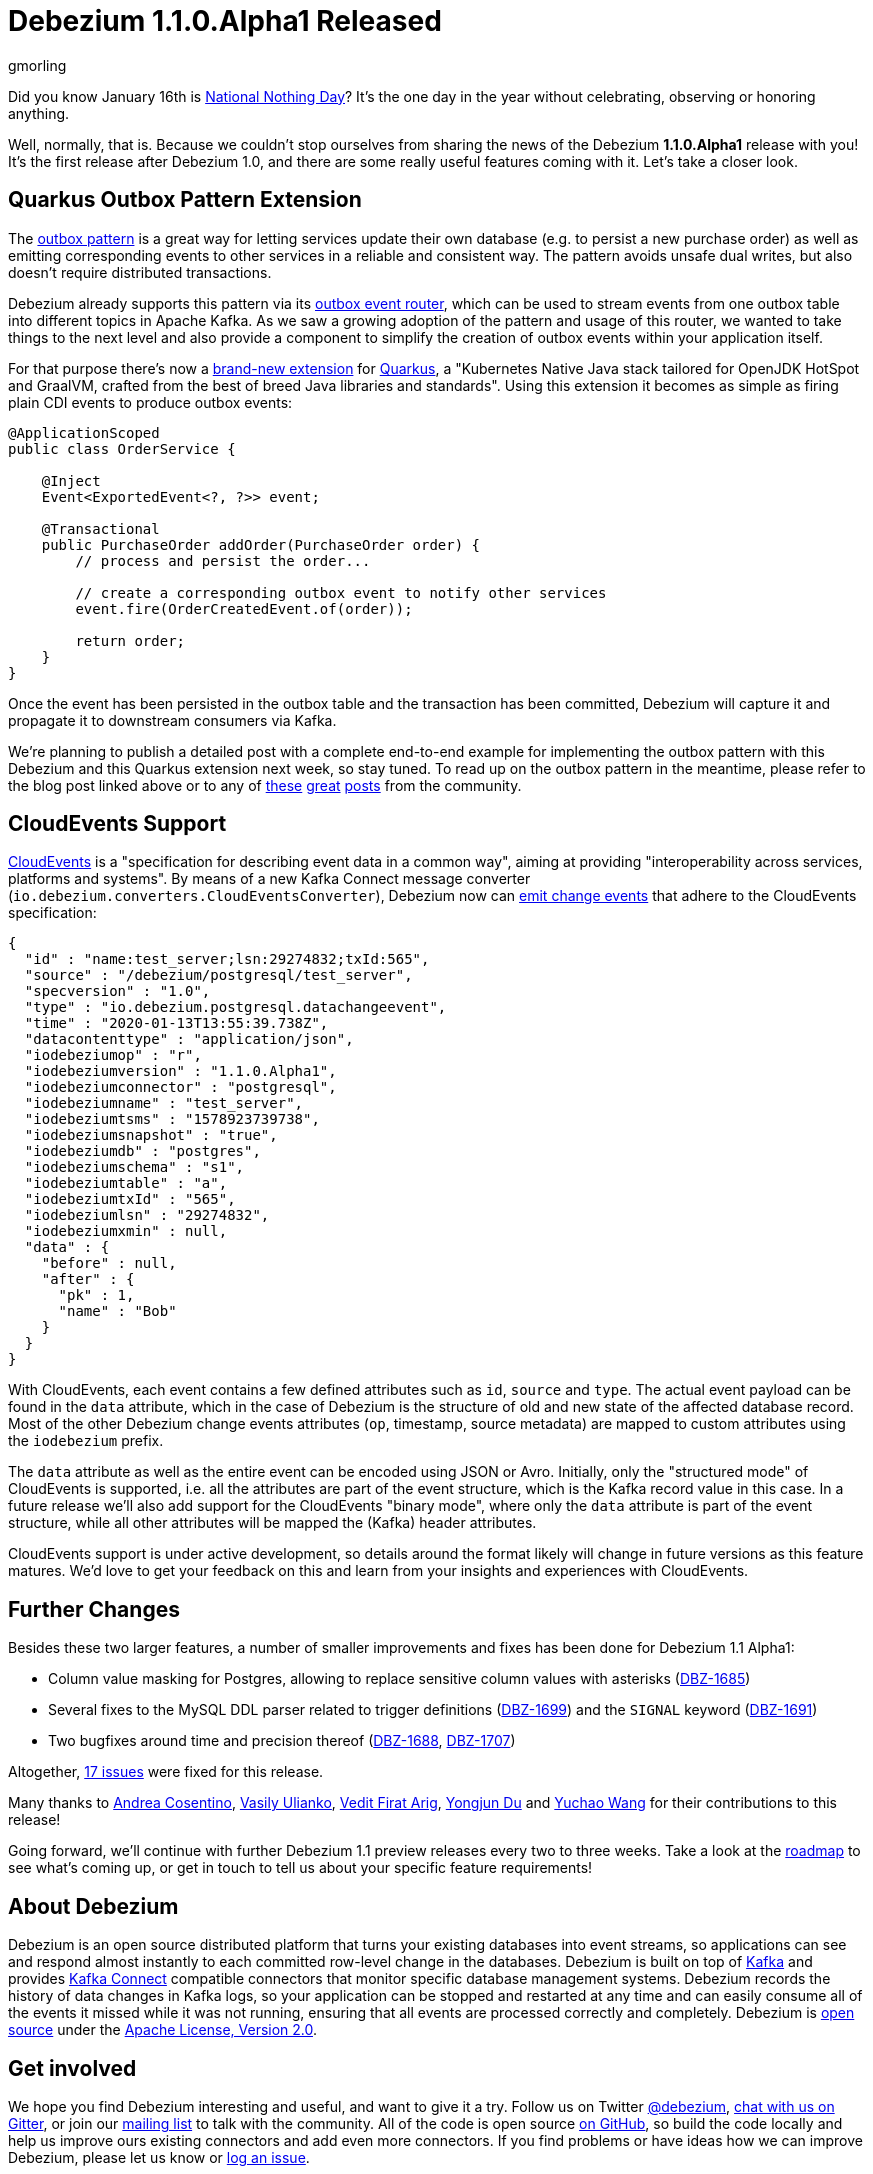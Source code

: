 = Debezium 1.1.0.Alpha1 Released
gmorling
:awestruct-tags: [ releases, mysql, postgres, sqlserver ]
:awestruct-layout: blog-post

Did you know January 16th is https://en.wikipedia.org/wiki/National_Nothing_Day[National Nothing Day]?
It's the one day in the year without celebrating, observing or honoring anything.

Well, normally, that is.
Because we couldn't stop ourselves from sharing the news of the Debezium *1.1.0.Alpha1* release with you!
It's the first release after Debezium 1.0,
and there are some really useful features coming with it.
Let's take a closer look.

== Quarkus Outbox Pattern Extension

The link:/blog/2019/02/19/reliable-microservices-data-exchange-with-the-outbox-pattern/[outbox pattern] is a great way for letting services update their own database
(e.g. to persist a new purchase order) as well as emitting corresponding events to other services in a reliable and consistent way.
The pattern avoids unsafe dual writes, but also doesn't require distributed transactions.

Debezium already supports this pattern via its link:/documentation/reference/1.1/configuration/outbox-event-router.html[outbox event router],
which can be used to stream events from one outbox table into different topics in Apache Kafka.
As we saw a growing adoption of the pattern and usage of this router,
we wanted to take things to the next level and also provide a component to simplify the creation of outbox events within your application itself.

For that purpose there's now a link:/documentation/reference/1.1/integrations/outbox.html[brand-new extension] for https://quarkus.io/[Quarkus], a "Kubernetes Native Java stack tailored for OpenJDK HotSpot and GraalVM, crafted from the best of breed Java libraries and standards".
Using this extension it becomes as simple as firing plain CDI events to produce outbox events:

[source,java]
----
@ApplicationScoped
public class OrderService {

    @Inject
    Event<ExportedEvent<?, ?>> event;

    @Transactional
    public PurchaseOrder addOrder(PurchaseOrder order) {
        // process and persist the order...

        // create a corresponding outbox event to notify other services
        event.fire(OrderCreatedEvent.of(order));

        return order;
    }
}
----

Once the event has been persisted in the outbox table and the transaction has been committed,
Debezium will capture it and propagate it to downstream consumers via Kafka.

We're planning to publish a detailed post with a complete end-to-end example for implementing the outbox pattern with this Debezium and this Quarkus extension next week, so stay tuned.
To read up on the outbox pattern in the meantime, please refer to the blog post linked above or to any of https://dzone.com/articles/implementing-the-outbox-pattern[these] https://medium.com/engineering-varo/event-driven-architecture-and-the-outbox-pattern-569e6fba7216[great] https://thoughts-on-java.org/outbox-pattern-with-cdc-and-debezium/[posts] from the community.

== CloudEvents Support

https://cloudevents.io/[CloudEvents] is a "specification for describing event data in a common way", aiming at providing "interoperability across services, platforms and systems". 
By means of a new Kafka Connect message converter (`io.debezium.converters.CloudEventsConverter`), Debezium now can link:/documentation/reference/1.1/integrations/cloudevents.html[emit change events] that adhere to the CloudEvents specification:

[source,java]
----
{
  "id" : "name:test_server;lsn:29274832;txId:565",
  "source" : "/debezium/postgresql/test_server",
  "specversion" : "1.0",
  "type" : "io.debezium.postgresql.datachangeevent",
  "time" : "2020-01-13T13:55:39.738Z",
  "datacontenttype" : "application/json",
  "iodebeziumop" : "r",
  "iodebeziumversion" : "1.1.0.Alpha1",
  "iodebeziumconnector" : "postgresql",
  "iodebeziumname" : "test_server",
  "iodebeziumtsms" : "1578923739738",
  "iodebeziumsnapshot" : "true",
  "iodebeziumdb" : "postgres",
  "iodebeziumschema" : "s1",
  "iodebeziumtable" : "a",
  "iodebeziumtxId" : "565",
  "iodebeziumlsn" : "29274832",
  "iodebeziumxmin" : null,
  "data" : {
    "before" : null,
    "after" : {
      "pk" : 1,
      "name" : "Bob"
    }
  }
}
----

With CloudEvents, each event contains a few defined attributes such as `id`, `source` and `type`.
The actual event payload can be found in the `data` attribute, which in the case of Debezium is the structure of old and new state of the affected database record.
Most of the other Debezium change events attributes (`op`, timestamp, source metadata) are mapped to custom attributes using the `iodebezium` prefix.

The `data` attribute as well as the entire event can be encoded using JSON or Avro.
Initially, only the "structured mode" of CloudEvents is supported, i.e. all the attributes are part of the event structure, which is the Kafka record value in this case.
In a future release we'll also add support for the CloudEvents "binary mode",
where only the `data` attribute is part of the event structure, while all other attributes will be mapped the (Kafka) header attributes.

CloudEvents support is under active development, so details around the format likely will change in future versions as this feature matures.
We'd love to get your feedback on this and learn from your insights and experiences with CloudEvents.

== Further Changes

Besides these two larger features, a number of smaller improvements and fixes has been done for Debezium 1.1 Alpha1:

* Column value masking for Postgres, allowing to replace sensitive column values with asterisks (https://issues.redhat.com/browse/DBZ-1685[DBZ-1685])
* Several fixes to the MySQL DDL parser related to trigger definitions (https://issues.redhat.com/browse/DBZ-1699[DBZ-1699]) and the `SIGNAL` keyword (https://issues.redhat.com/browse/DBZ-1691[DBZ-1691])
* Two bugfixes around time and precision thereof (https://issues.redhat.com/browse/DBZ-1688[DBZ-1688], https://issues.redhat.com/browse/DBZ-1707[DBZ-1707])

Altogether, https://debezium.io/releases/1.1/release-notes/#release-1.1.0-alpha1[17 issues] were fixed for this release.

Many thanks to https://github.com/oscerd[Andrea Cosentino], https://github.com/vasilyulianko-visma[Vasily Ulianko], https://github.com/vedit[Vedit Firat Arig], https://github.com/liulangwa[Yongjun Du] and https://github.com/Wang-Yu-Chao[Yuchao Wang] for their contributions to this release!

Going forward, we'll continue with further Debezium 1.1 preview releases every two to three weeks.
Take a look at the link:/roadmap/[roadmap] to see what's coming up, or get in touch to tell us about your specific feature requirements!

== About Debezium

Debezium is an open source distributed platform that turns your existing databases into event streams,
so applications can see and respond almost instantly to each committed row-level change in the databases.
Debezium is built on top of http://kafka.apache.org/[Kafka] and provides http://kafka.apache.org/documentation.html#connect[Kafka Connect] compatible connectors that monitor specific database management systems.
Debezium records the history of data changes in Kafka logs, so your application can be stopped and restarted at any time and can easily consume all of the events it missed while it was not running,
ensuring that all events are processed correctly and completely.
Debezium is link:/license/[open source] under the http://www.apache.org/licenses/LICENSE-2.0.html[Apache License, Version 2.0].

== Get involved

We hope you find Debezium interesting and useful, and want to give it a try.
Follow us on Twitter https://twitter.com/debezium[@debezium], https://gitter.im/debezium/user[chat with us on Gitter],
or join our https://groups.google.com/forum/#!forum/debezium[mailing list] to talk with the community.
All of the code is open source https://github.com/debezium/[on GitHub],
so build the code locally and help us improve ours existing connectors and add even more connectors.
If you find problems or have ideas how we can improve Debezium, please let us know or https://issues.redhat.com/projects/DBZ/issues/[log an issue].
